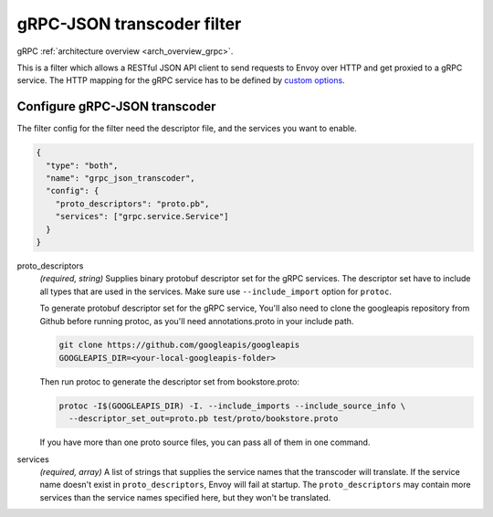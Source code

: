 .. _config_http_filters_grpc_json_transcoder:

gRPC-JSON transcoder filter
===========================

gRPC :ref:`architecture overview <arch_overview_grpc>`.

This is a filter which allows a RESTful JSON API client to send requests to Envoy over HTTP
and get proxied to a gRPC service. The HTTP mapping for the gRPC service has to be defined by
`custom options <https://cloud.google.com/service-management/reference/rpc/google.api#http>`_.

Configure gRPC-JSON transcoder
------------------------------

The filter config for the filter need the descriptor file, and the services you want to enable.

.. code-block:: json

  {
    "type": "both",
    "name": "grpc_json_transcoder",
    "config": {
      "proto_descriptors": "proto.pb",
      "services": ["grpc.service.Service"]
    }
  }

proto_descriptors
  *(required, string)* Supplies binary protobuf descriptor set for the gRPC services.
  The descriptor set have to include all types that are used in the services. Make sure use
  ``--include_import`` option for ``protoc``.

  To generate protobuf descriptor set for the gRPC service, You'll also need to clone the
  googleapis repository from Github before running protoc, as you'll need annotations.proto
  in your include path.

  .. code-block:: bash

    git clone https://github.com/googleapis/googleapis
    GOOGLEAPIS_DIR=<your-local-googleapis-folder>

  Then run protoc to generate the descriptor set from bookstore.proto:

  .. code-block:: bash

    protoc -I$(GOOGLEAPIS_DIR) -I. --include_imports --include_source_info \
      --descriptor_set_out=proto.pb test/proto/bookstore.proto

  If you have more than one proto source files, you can pass all of them in one command.

services
  *(required, array)* A list of strings that supplies the service names that the
  transcoder will translate. If the service name doesn't exist in ``proto_descriptors``, Envoy
  will fail at startup. The ``proto_descriptors`` may contain more services than the service names
  specified here, but they won't be translated.
